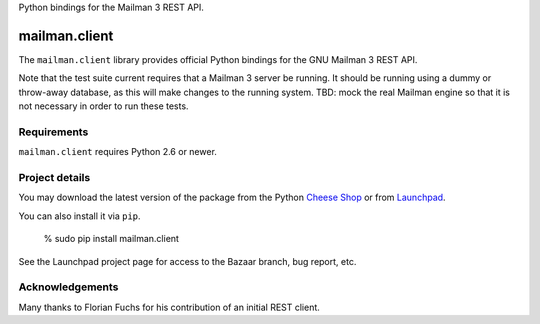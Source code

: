 Python bindings for the Mailman 3 REST API.

..
    This file is part of mailman.client.

    mailman.client is free software: you can redistribute it and/or modify it
    under the terms of the GNU Lesser General Public License as published by
    the Free Software Foundation, version 3 of the License.

    mailman.client is distributed in the hope that it will be useful, but
    WITHOUT ANY WARRANTY; without even the implied warranty of MERCHANTABILITY
    or FITNESS FOR A PARTICULAR PURPOSE.  See the GNU Lesser General Public
    License for more details.

    You should have received a copy of the GNU Lesser General Public License
    along with mailman.client.  If not, see <http://www.gnu.org/licenses/>.


==============
mailman.client
==============

The ``mailman.client`` library provides official Python bindings for the GNU
Mailman 3 REST API.

Note that the test suite current requires that a Mailman 3 server be running.
It should be running using a dummy or throw-away database, as this will make
changes to the running system.  TBD: mock the real Mailman engine so that it
is not necessary in order to run these tests.


Requirements
============

``mailman.client`` requires Python 2.6 or newer.


Project details
===============

You may download the latest version of the package from the Python
`Cheese Shop`_ or from Launchpad_.

You can also install it via ``pip``.

    % sudo pip install mailman.client

See the Launchpad project page for access to the Bazaar branch, bug report,
etc.


Acknowledgements
================

Many thanks to Florian Fuchs for his contribution of an initial REST client.


.. _`Cheese Shop`: http://pypi.python.org/mailman.client
.. _Launchpad: https://launchpad.net/mailman.client
